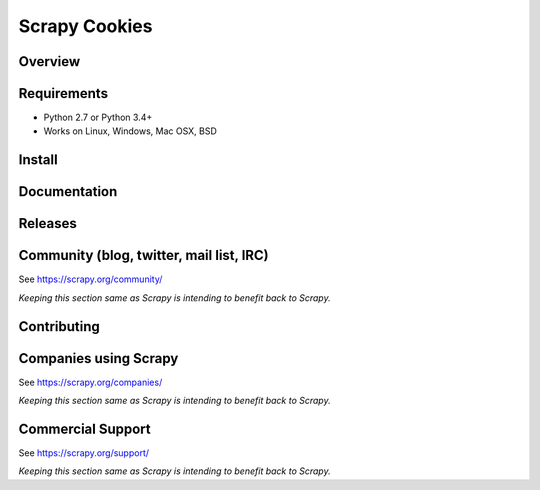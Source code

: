 ==============
Scrapy Cookies
==============

.. image:: https://img.shields.io/pypi/v/scrapy-cookies.svg
   :target: https://pypi.python.org/pypi/scrapy-cookies
   :alt: PyPI

.. image:: https://img.shields.io/pypi/pyversions/scrapy-cookies.svg
   :target: https://pypi.python.org/pypi/scrapy-cookies
   :alt: PyPI - Python Version

.. image:: https://img.shields.io/travis/grammy-jiang/scrapy-cookies/master.svg
   :target: http://travis-ci.org/grammy-jiang/scrapy-cookies
   :alt: Travis branch

.. image:: https://img.shields.io/pypi/wheel/scrapy-cookies.svg
   :target: https://pypi.python.org/pypi/scrapy-cookies
   :alt: PyPI - Wheel

.. image:: https://img.shields.io/codecov/c/github/grammy-jiang/scrapy-cookies/master.svg
   :target: http://codecov.io/github/grammy-jiang/scrapy-cookies?branch=master
   :alt: Codecov branch

Overview
========

Requirements
============

* Python 2.7 or Python 3.4+
* Works on Linux, Windows, Mac OSX, BSD

Install
=======

Documentation
=============

Releases
========

Community (blog, twitter, mail list, IRC)
=========================================

See https://scrapy.org/community/

*Keeping this section same as Scrapy is intending to benefit back to Scrapy.*

Contributing
============

Companies using Scrapy
======================

See https://scrapy.org/companies/

*Keeping this section same as Scrapy is intending to benefit back to Scrapy.*

Commercial Support
==================

See https://scrapy.org/support/

*Keeping this section same as Scrapy is intending to benefit back to Scrapy.*
